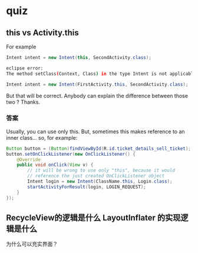 * quiz

** this  vs Activity.this

For example
#+BEGIN_SRC java
Intent intent = new Intent(this, SecondActivity.class);
#+END_SRC

#+BEGIN_SRC bash
eclipse error:
The method setClass(Context, Class) in the type Intent is not applicable for the arguments (FirstActivity.ClickEvent, Class)
#+END_SRC

#+BEGIN_SRC java
Intent intent = new Intent(FirstActivity.this, SecondActivity.class);
#+END_SRC


But that will be correct. Anybody can explain the difference between those two ? Thanks.

*** 答案

Usually, you can use only this. But, sometimes this makes reference to an inner class... so, for example:

#+BEGIN_SRC java
Button button = (Button)findViewById(R.id.ticket_details_sell_ticket);
button.setOnClickListener(new OnClickListener() {
    @Override
    public void onClick(View v) {
        // it will be wrong to use only "this", because it would
        // reference the just created OnClickListener object
        Intent login = new Intent(ClassName.this, Login.class);
        startActivityForResult(login, LOGIN_REQUEST);
    }
});
#+END_SRC


** RecycleView的逻辑是什么 LayoutInflater 的实现逻辑是什么

为什么可以充实界面？
